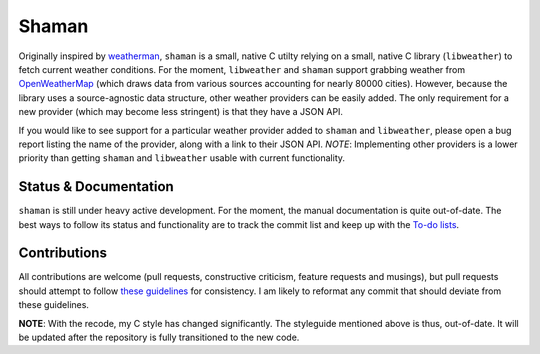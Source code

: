 Shaman |jenkins|
================
.. |jenkins| image:: https://praetorian.erebor.buhman.org:2421/job/shaman/badge/icon
   :alt: Jenkins Build Status
   :target: https://praetorian.erebor.buhman.org:2421/job/shaman/

Originally inspired by `weatherman <http://darkhorse.nu/weatherman/>`_, ``shaman`` is a small, native C utilty relying on a small, native C library (``libweather``) to fetch current weather conditions.
For the moment, ``libweather`` and ``shaman`` support grabbing weather from `OpenWeatherMap <http://openweathermap.org>`_ (which draws data from various sources accounting for nearly 80000 cities). 
However, because the library uses a source-agnostic data structure, other weather providers can be easily added.
The only requirement for a new provider (which may become less stringent) is that they have a JSON API.

If you would like to see support for a particular weather provider added to ``shaman`` and ``libweather``, please open a bug report listing the name of the provider, along with a link to their JSON API.
*NOTE*: Implementing other providers is a lower priority than getting ``shaman`` and ``libweather`` usable with current functionality.

Status & Documentation
----------------------
``shaman`` is still under heavy active development.
For the moment, the manual documentation is quite out-of-date.
The best ways to follow its status and functionality are to track the commit list and keep up with the `To-do lists <http://github.com/HalosGhost/shaman/blob/master/TODO.rst>`_.

Contributions
-------------
All contributions are welcome (pull requests, constructive criticism, feature requests and musings), but pull requests should attempt to follow `these guidelines <http://github.com/HalosGhost/styleguides/blob/master/C.rst>`_ for consistency.
I am likely to reformat any commit that should deviate from these guidelines.

**NOTE**: With the recode, my C style has changed significantly.
The styleguide mentioned above is thus, out-of-date.
It will be updated after the repository is fully transitioned to the new code.
